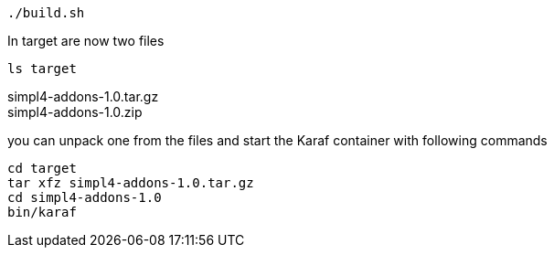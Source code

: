 :linkattrs:
:source-highlighter: rouge

[source,bash]
----
./build.sh
----

In target are now two files

[source,bash]
----
ls target
----
simpl4-addons-1.0.tar.gz +
simpl4-addons-1.0.zip

you can unpack one from the files and start the Karaf container with  following commands

[source,bash]
----
cd target
tar xfz simpl4-addons-1.0.tar.gz
cd simpl4-addons-1.0
bin/karaf
----
